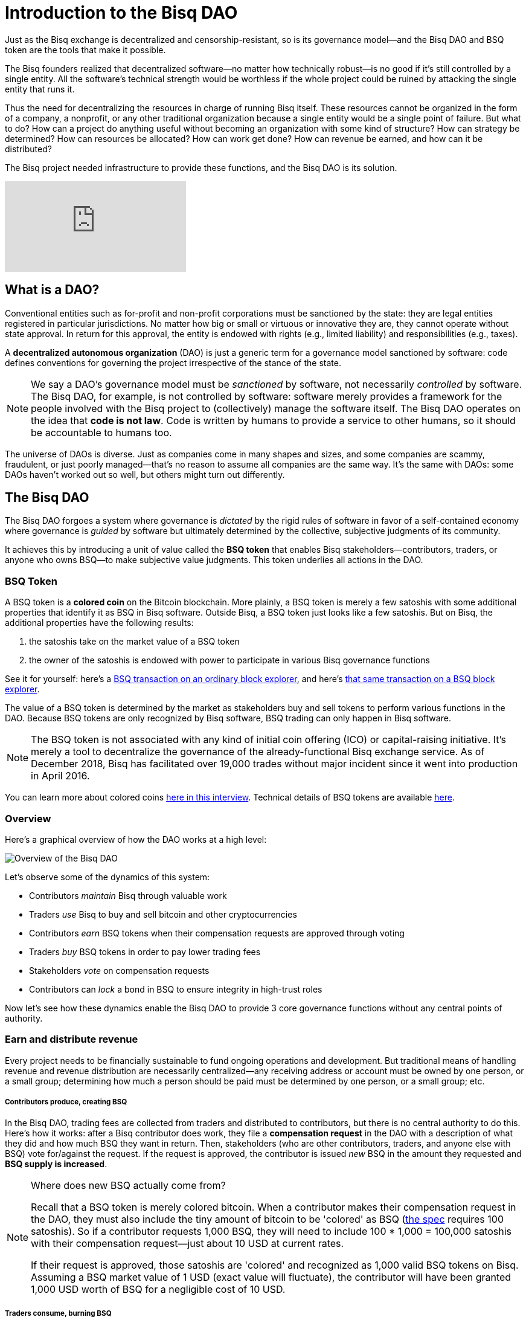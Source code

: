 = Introduction to the Bisq DAO
:imagesdir: ./images
:!figure-caption:

Just as the Bisq exchange is decentralized and censorship-resistant, so is its governance model—and the Bisq DAO and BSQ token are the tools that make it possible.

The Bisq founders realized that decentralized software—no matter how technically robust—is no good if it's still controlled by a single entity. All the software's technical strength would be worthless if the whole project could be ruined by attacking the single entity that runs it.

Thus the need for decentralizing the resources in charge of running Bisq itself. These resources cannot be organized in the form of a company, a nonprofit, or any other traditional organization because a single entity would be a single point of failure. But what to do? How can a project do anything useful without becoming an organization with some kind of structure? How can strategy be determined? How can resources be allocated? How can work get done? How can revenue be earned, and how can it be distributed?

The Bisq project needed infrastructure to provide these functions, and the Bisq DAO is its solution.

video::pNvOZlIDYEQ[youtube]

== What is a DAO?

Conventional entities such as for-profit and non-profit corporations must be sanctioned by the state: they are legal entities registered in particular jurisdictions. No matter how big or small or virtuous or innovative they are, they cannot operate without state approval. In return for this approval, the entity is endowed with rights (e.g., limited liability) and responsibilities (e.g., taxes).

A **decentralized autonomous organization** (DAO) is just a generic term for a governance model sanctioned by software: code defines conventions for governing the project irrespective of the stance of the state.

NOTE: We say a DAO's governance model must be _sanctioned_ by software, not necessarily _controlled_ by software. The Bisq DAO, for example, is not controlled by software: software merely provides a framework for the people involved with the Bisq project to (collectively) manage the software itself. The Bisq DAO operates on the idea that **code is not law**. Code is written by humans to provide a service to other humans, so it should be accountable to humans too.

The universe of DAOs is diverse. Just as companies come in many shapes and sizes, and some companies are scammy, fraudulent, or just poorly managed—that's no reason to assume all companies are the same way. It's the same with DAOs: some DAOs haven't worked out so well, but others might turn out differently.


== The Bisq DAO

The Bisq DAO forgoes a system where governance is _dictated_ by the rigid rules of software in favor of a self-contained economy where governance is _guided_ by software but ultimately determined by the collective, subjective judgments of its community.

It achieves this by introducing a unit of value called the **BSQ token** that enables Bisq stakeholders—contributors, traders, or anyone who owns BSQ—to make subjective value judgments. This token underlies all actions in the DAO.

=== BSQ Token

A BSQ token is a **colored coin** on the Bitcoin blockchain. More plainly, a BSQ token is merely a few satoshis with some additional properties that identify it as BSQ in Bisq software. Outside Bisq, a BSQ token just looks like a few satoshis. But on Bisq, the additional properties have the following results:

1. the satoshis take on the market value of a BSQ token
2. the owner of the satoshis is endowed with power to participate in various Bisq governance functions

See it for yourself: here's a https://blockstream.info/tx/0243f99c848de4f53cb29157d10bf1cdbfcf4219f84e9997dd3cac9244ab7242/[BSQ transaction on an ordinary block explorer^], and here's https://explorer.bisq.network/tx.html?tx=0243f99c848de4f53cb29157d10bf1cdbfcf4219f84e9997dd3cac9244ab7242[that same transaction on a BSQ block explorer^].

The value of a BSQ token is determined by the market as stakeholders buy and sell tokens to perform various functions in the DAO. Because BSQ tokens are only recognized by Bisq software, BSQ trading can only happen in Bisq software.

NOTE: The BSQ token is not associated with any kind of initial coin offering (ICO) or capital-raising initiative. It's merely a tool to decentralize the governance of the already-functional Bisq exchange service. As of December 2018, Bisq has facilitated over 19,000 trades without major incident since it went into production in April 2016.

You can learn more about colored coins https://www.youtube.com/watch?v=68_DU1c0Cac[here in this interview^]. Technical details of BSQ tokens are available <<dao-technical-overview#,here>>.

=== Overview

Here's a graphical overview of how the DAO works at a high level:

image::user-dao-diagram.png[Overview of the Bisq DAO]

Let's observe some of the dynamics of this system:

* Contributors _maintain_ Bisq through valuable work
* Traders _use_ Bisq to buy and sell bitcoin and other cryptocurrencies
* Contributors _earn_ BSQ tokens when their compensation requests are approved through voting
* Traders _buy_ BSQ tokens in order to pay lower trading fees
* Stakeholders _vote_ on compensation requests
* Contributors can _lock_ a bond in BSQ to ensure integrity in high-trust roles

Now let's see how these dynamics enable the Bisq DAO to provide 3 core governance functions without any central points of authority.

=== Earn and distribute revenue

Every project needs to be financially sustainable to fund ongoing operations and development. But traditional means of handling revenue and revenue distribution are necessarily centralized—any receiving address or account must be owned by one person, or a small group; determining how much a person should be paid must be determined by one person, or a small group; etc.

===== Contributors produce, creating BSQ
In the Bisq DAO, trading fees are collected from traders and distributed to contributors, but there is no central authority to do this. Here's how it works: after a Bisq contributor does work, they file a **compensation request** in the DAO with a description of what they did and how much BSQ they want in return. Then, stakeholders (who are other contributors, traders, and anyone else with BSQ) vote for/against the request. If the request is approved, the contributor is issued _new_ BSQ in the amount they requested and **BSQ supply is increased**.

[NOTE]
.Where does new BSQ actually come from?
====
Recall that a BSQ token is merely colored bitcoin. When a contributor makes their compensation request in the DAO, they must also include the tiny amount of bitcoin to be 'colored' as BSQ (<<dao-technical-overview#,the spec>> requires 100 satoshis). So if a contributor requests 1,000 BSQ, they will need to include 100 * 1,000 = 100,000 satoshis with their compensation request—just about 10 USD at current rates.

If their request is approved, those satoshis are 'colored' and recognized as 1,000 valid BSQ tokens on Bisq. Assuming a BSQ market value of 1 USD (exact value will fluctuate), the contributor will have been granted 1,000 USD worth of BSQ for a negligible cost of 10 USD.
====

===== Traders consume, burning BSQ
Then, a trader looking for lower trading fees can buy those BSQ tokens from a contributor. When they buy BSQ tokens for BTC, the contributor is paid for their work, and the value transfer from producer to consumer is complete! When a trader pays trading fees with BSQ, those BSQ tokens are _burned_ or "decolored" and **BSQ supply is decreased**. This process of creating and destroying BSQ tokens enables a sort of https://docs.bisq.network/dao/phase-zero.html#how-bsq-decentralizes-compensation-and-enables-monetary-policy[monetary policy^] controlled by Bisq stakeholders and traders.

In this way, there is no need for a central entity to collect and distribute revenue: the BSQ token enables a transfer of value from producer to consumer without any single entity controlling any aspect of the decision-making or distribution process.

NOTE: The Bisq DAO does not _require_ traders to use BSQ for trading fees. They're free to pay trading fees directly with BTC, but they will pay higher rates than if they bought BSQ with BTC and paid with BSQ instead.


[sidebar]
.Note on BTC revenues
--
Currently, Bisq only collects trading fees in BTC, and these fees only go to arbitrators. There is no mechanism to distribute them to other contributors. The DAO solves this distribution problem with BSQ through the process outlined above. But since traders will also be able to pay fees with BTC when the DAO goes live, where will those BTC fees go then?

For a little while, they will continue going to arbitrators. But shortly after the DAO launches on mainnet, Bisq will implement https://github.com/bisq-network/proposals/issues/52[a new trading protocol^] that removes arbitrators, and BTC fees will be sent to a "donation" address determined by DAO voting. This BTC could then be used to buy BSQ on the market to distribute the fees to stakeholders, and the BSQ obtained https://github.com/bisq-network/proposals/issues/55[will be burned^].
--

=== Determine strategy

Another point of centralization in traditional organizations is with strategy. How can a project determine strategy without some form of designated leadership: an executive, manager, or leader to give direction and allocate resources?

The Bisq DAO beats this tradition with collective decision-making on strategy and other matters through **weighted voting** based on BSQ stake.

Here's how it works: any stakeholder can make a proposal in the DAO. It can be anything: a change in a trading parameter, a new bonded role, or even something more generic like an adjustment of overall project strategy. Stakeholders vote on the proposal, and their voting weight is based on BSQ stake, through a combination of two metrics:

1. amount of BSQ committed to a particular vote
2. amount of BSQ earned over time through contributions

Taking both metrics into account discourages deep-pocketed whales from suddenly seizing control of the project, while still valuing dedicated stakeholders with consistent contributions over time. It brings about a **strict meritocracy** in which people need to somehow _buy in_ to the Bisq project in order to take part in its governance, and the more significant their stake, the stronger their voice.

In this way, there is no need to rely on a single leadership team for direction: the community collectively manages itself.

=== Ensure honesty in high-trust roles

Despite the Bisq project's attempts to resist concentrating control as much as possible, it's impossible to avoid in some places. Domain name owners, social account admins, mediators, various node operators: these are all roles that must exist, but necessarily retain significant control and require a high degree of trust.

Part of the benefit of a centralized team of thoroughly-vetted people reliant on a paycheck, as is the case in most companies, is that the risk of trusting people with significant responsibility is lower: they have a lot to lose if the company finds they have violated their integrity and engaged in foul play.

This dynamic can be reproduced—at least partly—in a project without a central authority through **bonding**. The concept is simple enough: create skin in the game. Require that a person interested in taking on a high-trust role post a bond that's high enough to discourage them from engaging in foul play.

But what happens if that person goes rogue? In a project without central authority, who decides when they've crossed the line, and what their fate should be?

As with strategy and compensation, the community decides through voting. Anyone who suspects foul play can make a case for confiscating a bond with a new proposal, and stakeholders vote to determine an outcome.

NOTE: Confiscating a bond is a harsh penalty which should not be taken lightly. Therefore, the Bisq DAO makes confiscation proposals especially hard to approve: they require a quorum of at least 200,000 BSQ and 85% acceptance to pass (instead of the typical >50%).

In this way, the risk that people in high-trust roles misbehave is minimized, and the community has access to a responsible mechanism for handling such a scenario in cases that warrant it.

== Learn more and stay in touch

To learn more about the Bisq DAO, please see:

* <<dao-user-reference#, Bisq DAO user reference>>, a doc which offers practical details on the workings of the DAO, along with high-level technical details.
* <<dao-technical-overview#, Bisq DAO technical overview>>, along with technical details of BSQ tokens, this doc shows example transactions for several DAO functions.
* <<dao/phase-zero#,Phase Zero: A plan for bootstrapping the Bisq DAO>>, a doc which offers a more comprehensive overview of Bisq and the Bisq DAO.
* https://www.youtube.com/playlist?list=PLFH5SztL5cYOLdYJj3nQ6-DekbjMTVhCS[Bisq DAO Basics^], a YouTube video series that covers foundational concepts underlying the DAO such as bitcoin transactions, colored coins, etc.

See more resources <<dao#, here>>. Feel free to get in touch with us on https://twitter.com/bisq_network[Twitter^], https://bisq.network/slack-invite[Slack^], or https://bisq.community/[the forum^].


== Improve this doc

Find a typo or have other suggestions for improvement? Please https://github.com/bisq-network/bisq-docs/blob/master/{docname}{docfilesuffix}[edit this doc] or https://github.com/bisq-network/bisq-docs/issues/new?title=Improvement+suggestion+for+{docname}{docfilesuffix}[report an issue].
